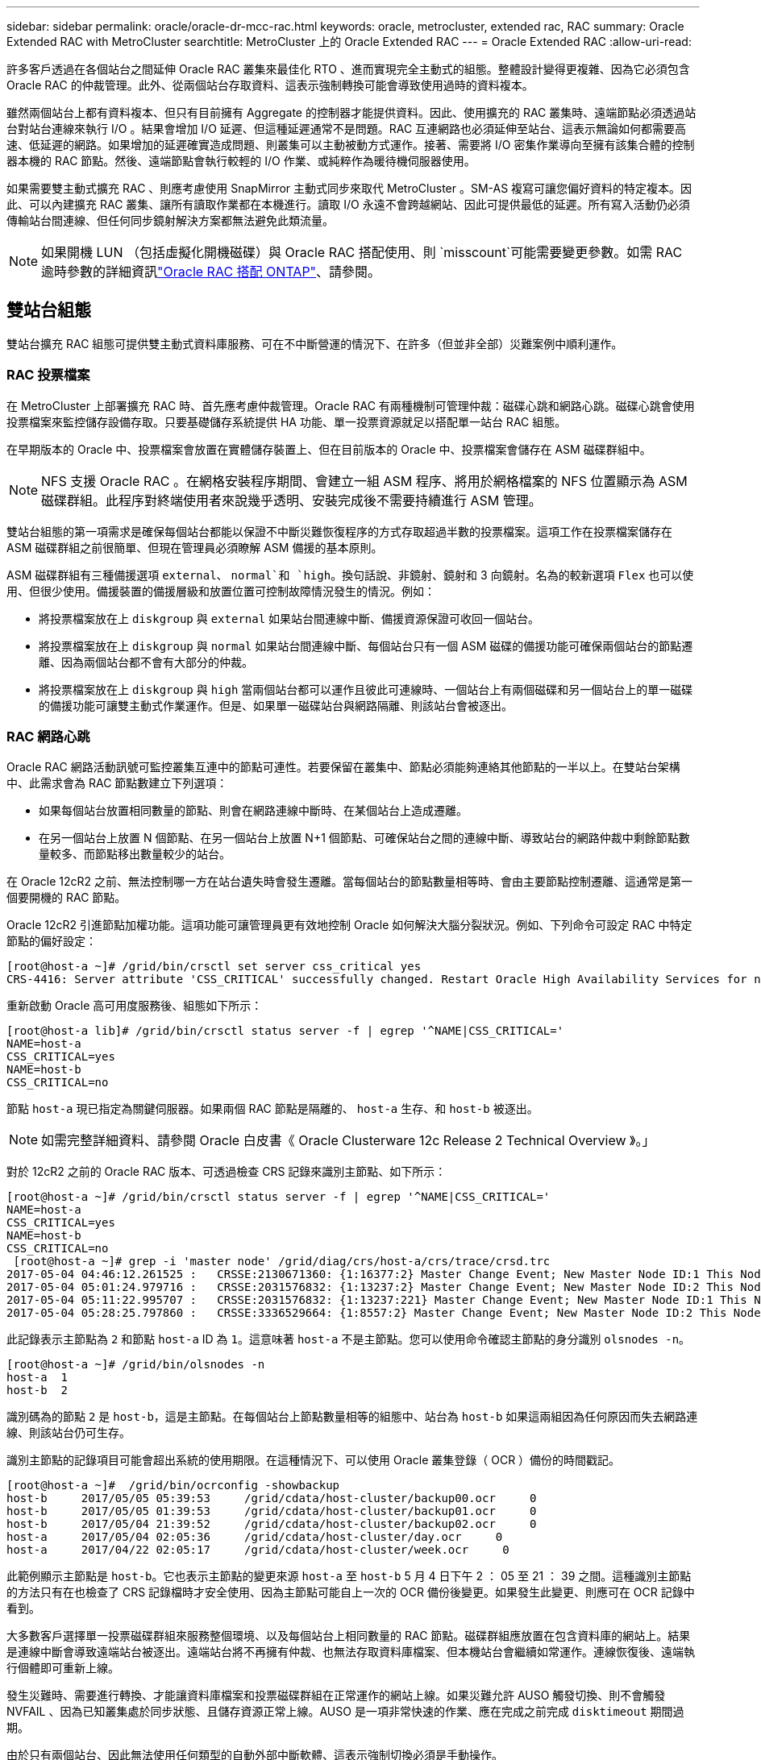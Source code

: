 ---
sidebar: sidebar 
permalink: oracle/oracle-dr-mcc-rac.html 
keywords: oracle, metrocluster, extended rac, RAC 
summary: Oracle Extended RAC with MetroCluster 
searchtitle: MetroCluster 上的 Oracle Extended RAC 
---
= Oracle Extended RAC
:allow-uri-read: 


[role="lead"]
許多客戶透過在各個站台之間延伸 Oracle RAC 叢集來最佳化 RTO 、進而實現完全主動式的組態。整體設計變得更複雜、因為它必須包含 Oracle RAC 的仲裁管理。此外、從兩個站台存取資料、這表示強制轉換可能會導致使用過時的資料複本。

雖然兩個站台上都有資料複本、但只有目前擁有 Aggregate 的控制器才能提供資料。因此、使用擴充的 RAC 叢集時、遠端節點必須透過站台對站台連線來執行 I/O 。結果會增加 I/O 延遲、但這種延遲通常不是問題。RAC 互連網路也必須延伸至站台、這表示無論如何都需要高速、低延遲的網路。如果增加的延遲確實造成問題、則叢集可以主動被動方式運作。接著、需要將 I/O 密集作業導向至擁有該集合體的控制器本機的 RAC 節點。然後、遠端節點會執行較輕的 I/O 作業、或純粹作為暖待機伺服器使用。

如果需要雙主動式擴充 RAC 、則應考慮使用 SnapMirror 主動式同步來取代 MetroCluster 。SM-AS 複寫可讓您偏好資料的特定複本。因此、可以內建擴充 RAC 叢集、讓所有讀取作業都在本機進行。讀取 I/O 永遠不會跨越網站、因此可提供最低的延遲。所有寫入活動仍必須傳輸站台間連線、但任何同步鏡射解決方案都無法避免此類流量。


NOTE: 如果開機 LUN （包括虛擬化開機磁碟）與 Oracle RAC 搭配使用、則 `misscount`可能需要變更參數。如需 RAC 逾時參數的詳細資訊link:oracle-app-config-rac.html["Oracle RAC 搭配 ONTAP"]、請參閱。



== 雙站台組態

雙站台擴充 RAC 組態可提供雙主動式資料庫服務、可在不中斷營運的情況下、在許多（但並非全部）災難案例中順利運作。



=== RAC 投票檔案

在 MetroCluster 上部署擴充 RAC 時、首先應考慮仲裁管理。Oracle RAC 有兩種機制可管理仲裁：磁碟心跳和網路心跳。磁碟心跳會使用投票檔案來監控儲存設備存取。只要基礎儲存系統提供 HA 功能、單一投票資源就足以搭配單一站台 RAC 組態。

在早期版本的 Oracle 中、投票檔案會放置在實體儲存裝置上、但在目前版本的 Oracle 中、投票檔案會儲存在 ASM 磁碟群組中。


NOTE: NFS 支援 Oracle RAC 。在網格安裝程序期間、會建立一組 ASM 程序、將用於網格檔案的 NFS 位置顯示為 ASM 磁碟群組。此程序對終端使用者來說幾乎透明、安裝完成後不需要持續進行 ASM 管理。

雙站台組態的第一項需求是確保每個站台都能以保證不中斷災難恢復程序的方式存取超過半數的投票檔案。這項工作在投票檔案儲存在 ASM 磁碟群組之前很簡單、但現在管理員必須瞭解 ASM 備援的基本原則。

ASM 磁碟群組有三種備援選項 `external`、 `normal`和 `high`。換句話說、非鏡射、鏡射和 3 向鏡射。名為的較新選項 `Flex` 也可以使用、但很少使用。備援裝置的備援層級和放置位置可控制故障情況發生的情況。例如：

* 將投票檔案放在上 `diskgroup` 與 `external` 如果站台間連線中斷、備援資源保證可收回一個站台。
* 將投票檔案放在上 `diskgroup` 與 `normal` 如果站台間連線中斷、每個站台只有一個 ASM 磁碟的備援功能可確保兩個站台的節點遷離、因為兩個站台都不會有大部分的仲裁。
* 將投票檔案放在上 `diskgroup` 與 `high` 當兩個站台都可以運作且彼此可連線時、一個站台上有兩個磁碟和另一個站台上的單一磁碟的備援功能可讓雙主動式作業運作。但是、如果單一磁碟站台與網路隔離、則該站台會被逐出。




=== RAC 網路心跳

Oracle RAC 網路活動訊號可監控叢集互連中的節點可連性。若要保留在叢集中、節點必須能夠連絡其他節點的一半以上。在雙站台架構中、此需求會為 RAC 節點數建立下列選項：

* 如果每個站台放置相同數量的節點、則會在網路連線中斷時、在某個站台上造成遷離。
* 在另一個站台上放置 N 個節點、在另一個站台上放置 N+1 個節點、可確保站台之間的連線中斷、導致站台的網路仲裁中剩餘節點數量較多、而節點移出數量較少的站台。


在 Oracle 12cR2 之前、無法控制哪一方在站台遺失時會發生遷離。當每個站台的節點數量相等時、會由主要節點控制遷離、這通常是第一個要開機的 RAC 節點。

Oracle 12cR2 引進節點加權功能。這項功能可讓管理員更有效地控制 Oracle 如何解決大腦分裂狀況。例如、下列命令可設定 RAC 中特定節點的偏好設定：

....
[root@host-a ~]# /grid/bin/crsctl set server css_critical yes
CRS-4416: Server attribute 'CSS_CRITICAL' successfully changed. Restart Oracle High Availability Services for new value to take effect.
....
重新啟動 Oracle 高可用度服務後、組態如下所示：

....
[root@host-a lib]# /grid/bin/crsctl status server -f | egrep '^NAME|CSS_CRITICAL='
NAME=host-a
CSS_CRITICAL=yes
NAME=host-b
CSS_CRITICAL=no
....
節點 `host-a` 現已指定為關鍵伺服器。如果兩個 RAC 節點是隔離的、 `host-a` 生存、和 `host-b` 被逐出。


NOTE: 如需完整詳細資料、請參閱 Oracle 白皮書《 Oracle Clusterware 12c Release 2 Technical Overview 》。」

對於 12cR2 之前的 Oracle RAC 版本、可透過檢查 CRS 記錄來識別主節點、如下所示：

....
[root@host-a ~]# /grid/bin/crsctl status server -f | egrep '^NAME|CSS_CRITICAL='
NAME=host-a
CSS_CRITICAL=yes
NAME=host-b
CSS_CRITICAL=no
 [root@host-a ~]# grep -i 'master node' /grid/diag/crs/host-a/crs/trace/crsd.trc
2017-05-04 04:46:12.261525 :   CRSSE:2130671360: {1:16377:2} Master Change Event; New Master Node ID:1 This Node's ID:1
2017-05-04 05:01:24.979716 :   CRSSE:2031576832: {1:13237:2} Master Change Event; New Master Node ID:2 This Node's ID:1
2017-05-04 05:11:22.995707 :   CRSSE:2031576832: {1:13237:221} Master Change Event; New Master Node ID:1 This Node's ID:1
2017-05-04 05:28:25.797860 :   CRSSE:3336529664: {1:8557:2} Master Change Event; New Master Node ID:2 This Node's ID:1
....
此記錄表示主節點為 `2` 和節點 `host-a` ID 為 `1`。這意味著 `host-a` 不是主節點。您可以使用命令確認主節點的身分識別 `olsnodes -n`。

....
[root@host-a ~]# /grid/bin/olsnodes -n
host-a  1
host-b  2
....
識別碼為的節點 `2` 是 `host-b`，這是主節點。在每個站台上節點數量相等的組態中、站台為 `host-b` 如果這兩組因為任何原因而失去網路連線、則該站台仍可生存。

識別主節點的記錄項目可能會超出系統的使用期限。在這種情況下、可以使用 Oracle 叢集登錄（ OCR ）備份的時間戳記。

....
[root@host-a ~]#  /grid/bin/ocrconfig -showbackup
host-b     2017/05/05 05:39:53     /grid/cdata/host-cluster/backup00.ocr     0
host-b     2017/05/05 01:39:53     /grid/cdata/host-cluster/backup01.ocr     0
host-b     2017/05/04 21:39:52     /grid/cdata/host-cluster/backup02.ocr     0
host-a     2017/05/04 02:05:36     /grid/cdata/host-cluster/day.ocr     0
host-a     2017/04/22 02:05:17     /grid/cdata/host-cluster/week.ocr     0
....
此範例顯示主節點是 `host-b`。它也表示主節點的變更來源 `host-a` 至 `host-b` 5 月 4 日下午 2 ： 05 至 21 ： 39 之間。這種識別主節點的方法只有在也檢查了 CRS 記錄檔時才安全使用、因為主節點可能自上一次的 OCR 備份後變更。如果發生此變更、則應可在 OCR 記錄中看到。

大多數客戶選擇單一投票磁碟群組來服務整個環境、以及每個站台上相同數量的 RAC 節點。磁碟群組應放置在包含資料庫的網站上。結果是連線中斷會導致遠端站台被逐出。遠端站台將不再擁有仲裁、也無法存取資料庫檔案、但本機站台會繼續如常運作。連線恢復後、遠端執行個體即可重新上線。

發生災難時、需要進行轉換、才能讓資料庫檔案和投票磁碟群組在正常運作的網站上線。如果災難允許 AUSO 觸發切換、則不會觸發 NVFAIL 、因為已知叢集處於同步狀態、且儲存資源正常上線。AUSO 是一項非常快速的作業、應在完成之前完成 `disktimeout` 期間過期。

由於只有兩個站台、因此無法使用任何類型的自動外部中斷軟體、這表示強制切換必須是手動操作。



== 三站台組態

擴充的 RAC 叢集可更輕鬆地建構三個站台。裝載 MetroCluster 系統每一半的兩個站台也支援資料庫工作負載、而第三個站台則是資料庫和 MetroCluster 系統的斷路器。Oracle tiebreaker 組態可能只需在第三站台上放置用於投票的 ASM 磁碟群組成員、也可能在第三站台上加入作業執行個體、以確保 RAC 叢集中有奇數個節點。


NOTE: 有關在擴展 RAC 配置中使用 NFS 的重要信息，請參閱 Oracle 文檔中的“ quorum failure group （仲裁故障組）”。總而言之、 NFS 掛載選項可能需要修改以包含軟選項、以確保主仲裁資源所在的第三站台連線中斷、不會使主 Oracle 伺服器或 Oracle RAC 程序掛起。
